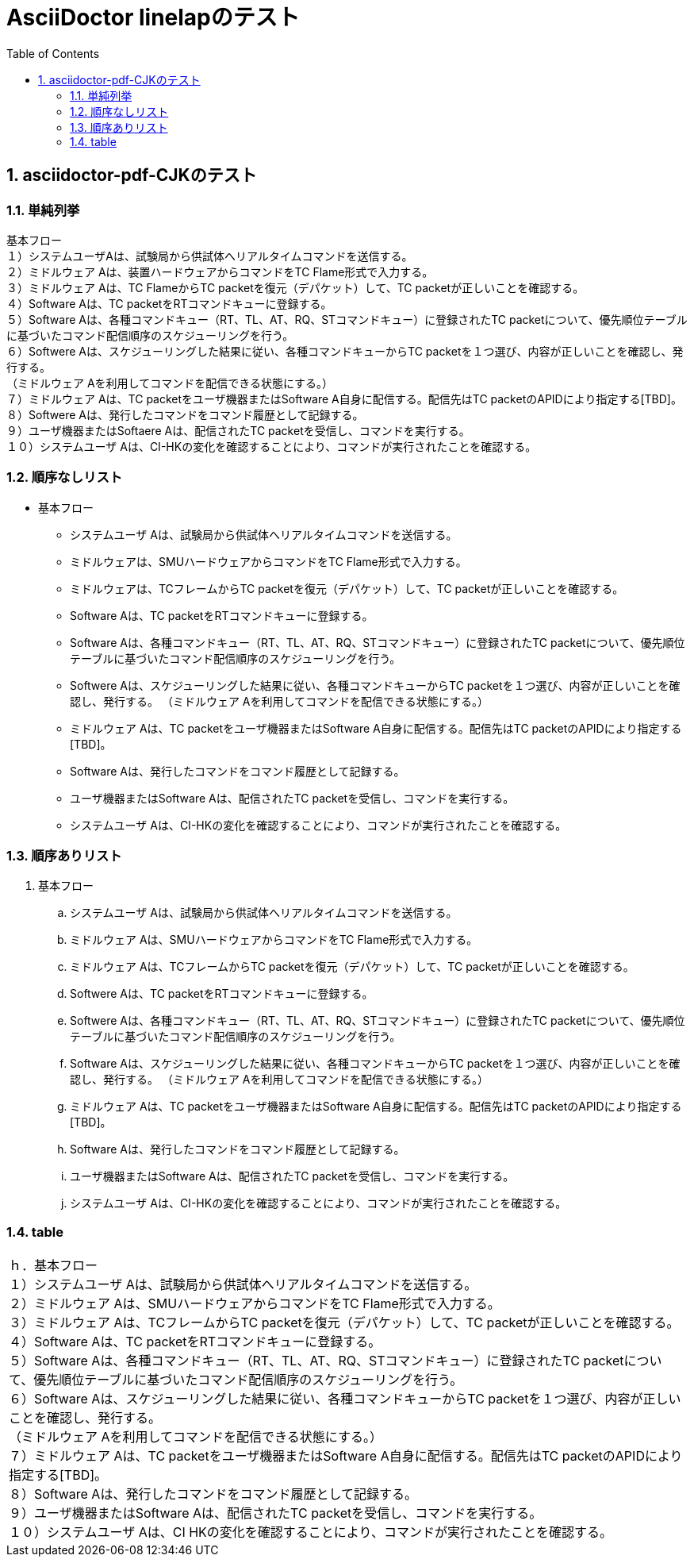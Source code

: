 = AsciiDoctor linelapのテスト
:toc: left
:toclevels: 3
:pagenums:
:sectnums:
:imagesdir: ./images

== asciidoctor-pdf-CJKのテスト
=== 単純列挙
[%hardbreaks]
基本フロー
１）システムユーザAは、試験局から供試体へリアルタイムコマンドを送信する。
２）ミドルウェア Aは、装置ハードウェアからコマンドをTC Flame形式で入力する。
３）ミドルウェア Aは、TC FlameからTC packetを復元（デパケット）して、TC packetが正しいことを確認する。
４）Software Aは、TC packetをRTコマンドキューに登録する。
５）Software Aは、各種コマンドキュー（RT、TL、AT、RQ、STコマンドキュー）に登録されたTC packetについて、優先順位テーブルに基づいたコマンド配信順序のスケジューリングを行う。
６）Softwere Aは、スケジューリングした結果に従い、各種コマンドキューからTC packetを１つ選び、内容が正しいことを確認し、発行する。
（ミドルウェア Aを利用してコマンドを配信できる状態にする。）
７）ミドルウェア Aは、TC packetをユーザ機器またはSoftware A自身に配信する。配信先はTC packetのAPIDにより指定する[TBD]。
８）Softwere Aは、発行したコマンドをコマンド履歴として記録する。
９）ユーザ機器またはSoftaere Aは、配信されたTC packetを受信し、コマンドを実行する。
１０）システムユーザ Aは、CI-HKの変化を確認することにより、コマンドが実行されたことを確認する。

=== 順序なしリスト
* 基本フロー
** システムユーザ Aは、試験局から供試体へリアルタイムコマンドを送信する。
** ミドルウェアは、SMUハードウェアからコマンドをTC Flame形式で入力する。
** ミドルウェアは、TCフレームからTC packetを復元（デパケット）して、TC packetが正しいことを確認する。
** Software Aは、TC packetをRTコマンドキューに登録する。
** Software Aは、各種コマンドキュー（RT、TL、AT、RQ、STコマンドキュー）に登録されたTC packetについて、優先順位テーブルに基づいたコマンド配信順序のスケジューリングを行う。
** Softwere Aは、スケジューリングした結果に従い、各種コマンドキューからTC packetを１つ選び、内容が正しいことを確認し、発行する。
（ミドルウェア Aを利用してコマンドを配信できる状態にする。）
** ミドルウェア Aは、TC packetをユーザ機器またはSoftware A自身に配信する。配信先はTC packetのAPIDにより指定する[TBD]。
** Software Aは、発行したコマンドをコマンド履歴として記録する。
** ユーザ機器またはSoftware Aは、配信されたTC packetを受信し、コマンドを実行する。
** システムユーザ Aは、CI-HKの変化を確認することにより、コマンドが実行されたことを確認する。

=== 順序ありリスト
. 基本フロー
.. システムユーザ Aは、試験局から供試体へリアルタイムコマンドを送信する。
.. ミドルウェア Aは、SMUハードウェアからコマンドをTC Flame形式で入力する。
.. ミドルウェア Aは、TCフレームからTC packetを復元（デパケット）して、TC packetが正しいことを確認する。
.. Softwere Aは、TC packetをRTコマンドキューに登録する。
.. Softwere Aは、各種コマンドキュー（RT、TL、AT、RQ、STコマンドキュー）に登録されたTC packetについて、優先順位テーブルに基づいたコマンド配信順序のスケジューリングを行う。
.. Software Aは、スケジューリングした結果に従い、各種コマンドキューからTC packetを１つ選び、内容が正しいことを確認し、発行する。
（ミドルウェア Aを利用してコマンドを配信できる状態にする。）
.. ミドルウェア Aは、TC packetをユーザ機器またはSoftware A自身に配信する。配信先はTC packetのAPIDにより指定する[TBD]。
.. Software Aは、発行したコマンドをコマンド履歴として記録する。
.. ユーザ機器またはSoftware Aは、配信されたTC packetを受信し、コマンドを実行する。
.. システムユーザ Aは、CI-HKの変化を確認することにより、コマンドが実行されたことを確認する。

=== table
|===
|ｈ．基本フロー +
１）システムユーザ Aは、試験局から供試体へリアルタイムコマンドを送信する。 +
２）ミドルウェア Aは、SMUハードウェアからコマンドをTC Flame形式で入力する。 +
３）ミドルウェア Aは、TCフレームからTC packetを復元（デパケット）して、TC packetが正しいことを確認する。 +
４）Software Aは、TC packetをRTコマンドキューに登録する。 +
５）Software Aは、各種コマンドキュー（RT、TL、AT、RQ、STコマンドキュー）に登録されたTC packetについて、優先順位テーブルに基づいたコマンド配信順序のスケジューリングを行う。 +
６）Software Aは、スケジューリングした結果に従い、各種コマンドキューからTC packetを１つ選び、内容が正しいことを確認し、発行する。 +
（ミドルウェア Aを利用してコマンドを配信できる状態にする。） +
７）ミドルウェア Aは、TC packetをユーザ機器またはSoftware A自身に配信する。配信先はTC packetのAPIDにより指定する[TBD]。 +
８）Software Aは、発行したコマンドをコマンド履歴として記録する。 +
９）ユーザ機器またはSoftware Aは、配信されたTC packetを受信し、コマンドを実行する。 +
１０）システムユーザ Aは、CI HKの変化を確認することにより、コマンドが実行されたことを確認する。 +
|===
